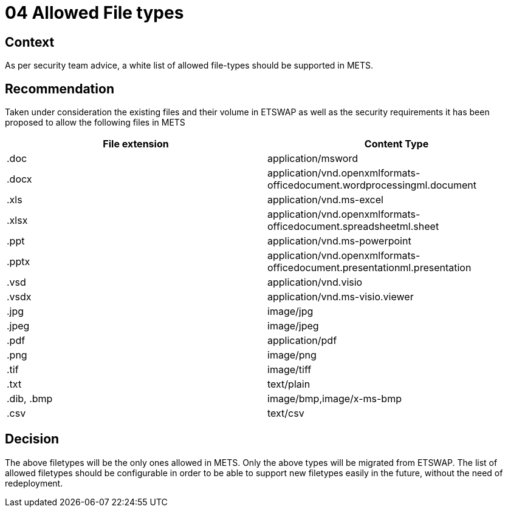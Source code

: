 = 04 Allowed File types

== Context
As per security team advice, a white list of allowed file-types should be supported in METS.



== Recommendation
Taken under consideration the existing files and their volume in ETSWAP as well as the security requirements it has been proposed to allow the following files in METS

|===
|File extension |Content Type

|.doc
|application/msword

|.docx
|application/vnd.openxmlformats-officedocument.wordprocessingml.document

|.xls
|application/vnd.ms-excel

|.xlsx
|application/vnd.openxmlformats-officedocument.spreadsheetml.sheet

|.ppt
|application/vnd.ms-powerpoint

|.pptx
|application/vnd.openxmlformats-officedocument.presentationml.presentation

|.vsd
|application/vnd.visio

|.vsdx
|application/vnd.ms-visio.viewer

|.jpg
|image/jpg

|.jpeg
|image/jpeg

|.pdf
|application/pdf

|.png
|image/png

|.tif
|image/tiff

|.txt
|text/plain

|.dib, .bmp
|image/bmp,image/x-ms-bmp

|.csv
|text/csv
|===


== Decision
The above filetypes will be the only ones allowed in METS. Only the above types will be migrated from ETSWAP. The list of allowed filetypes should be configurable in order to be able to support new filetypes easily in the future, without the need of redeployment.